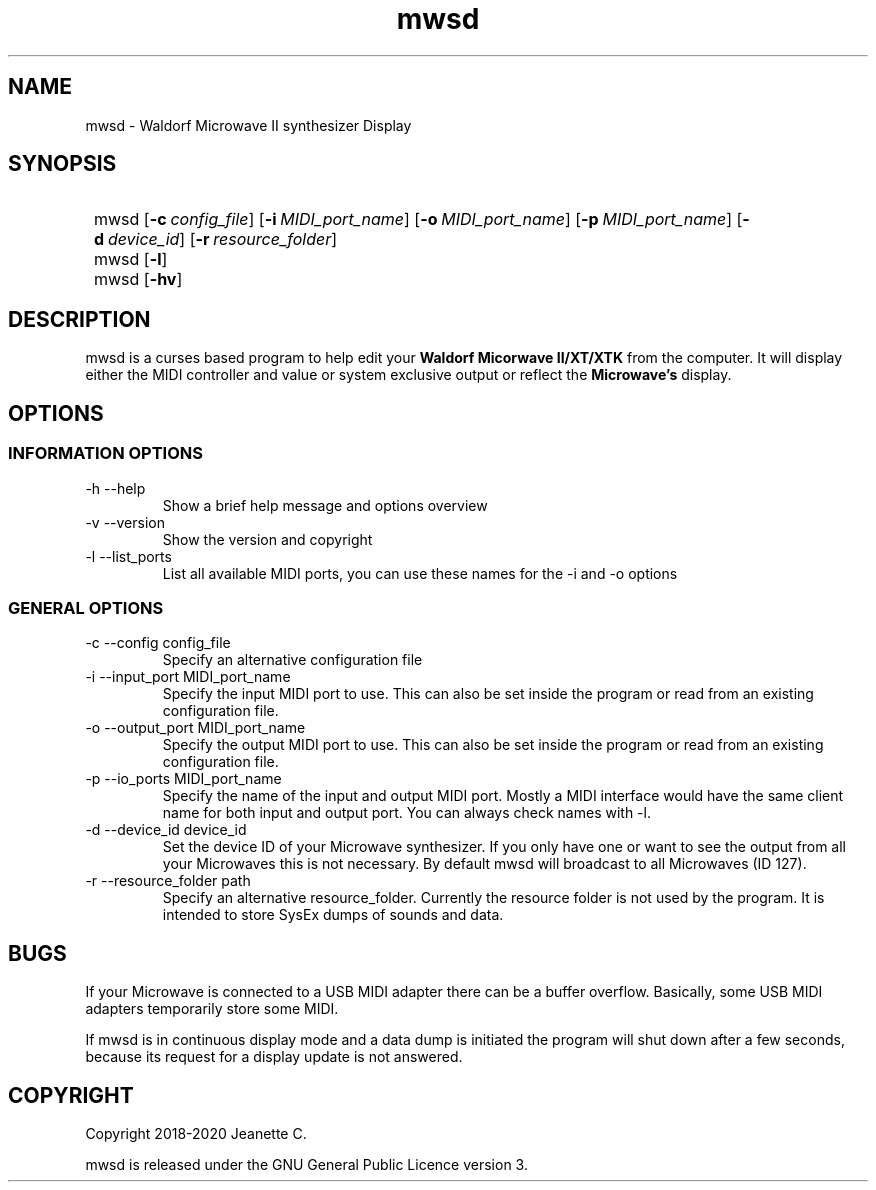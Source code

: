 .\" mwsd released under the GNU General Public Licence version 3.
.TH mwsd 1 "April 2020" "Version 0.7"
.SH NAME
mwsd \- Waldorf Microwave II synthesizer Display
.SH SYNOPSIS
.SY
mwsd
.OP \-c config_file
.OP \-i MIDI_port_name
.OP \-o MIDI_port_name
.OP \-p MIDI_port_name
.OP \-d device_id
.OP -r resource_folder
.SY
mwsd
.OP \-l
.SY
mwsd
.OP \-hv
.YS
.SH DESCRIPTION
mwsd is a curses based program to help edit your
.B "Waldorf Micorwave II/XT/XTK"
from the computer. It will display either the MIDI controller and value or
system exclusive output or reflect the
.B Microwave's
display.
.SH OPTIONS
.SS INFORMATION OPTIONS
.TP
\-h \-\-help
Show a brief help message and options overview
.TP
\-v \-\-version
Show the version and copyright
.TP
\-l \-\-list_ports
List all available MIDI ports, you can use these names for the -i and -o options
.SS GENERAL OPTIONS
.TP
\-c \-\-config config_file
Specify an alternative configuration file
.TP
\-i \-\-input_port MIDI_port_name
Specify the input MIDI port to use. This can also be set inside the program
or read from an existing configuration file.
.TP
\-o \-\-output_port MIDI_port_name
Specify the output MIDI port to use. This can also be set inside the program
or read from an existing configuration file.
.TP
\-p \-\-io_ports MIDI_port_name
Specify the name of the input and output MIDI port. Mostly a MIDI interface
would have the same client name for both input and output port.
You can always check names with -l.
.TP
\-d \-\-device_id device_id
Set the device ID of your Microwave synthesizer. If you only have one or want
to see the output from all your Microwaves this is not necessary. By default
mwsd will broadcast to all Microwaves (ID 127).
.TP
\-r \-\-resource_folder path
Specify an alternative resource_folder. Currently the resource folder is not
used by the program. It is intended to store SysEx dumps of sounds and data.
.SH BUGS
If your Microwave is connected to a USB MIDI adapter there can be a buffer
overflow. Basically, some USB MIDI adapters temporarily store some MIDI.
.PP
If mwsd is in continuous display mode and a data dump is initiated the program
will shut down after a few seconds, because its request for a display update
is not answered.
.SH COPYRIGHT
Copyright 2018-2020 Jeanette C.

mwsd is released under the GNU General Public Licence version 3.
